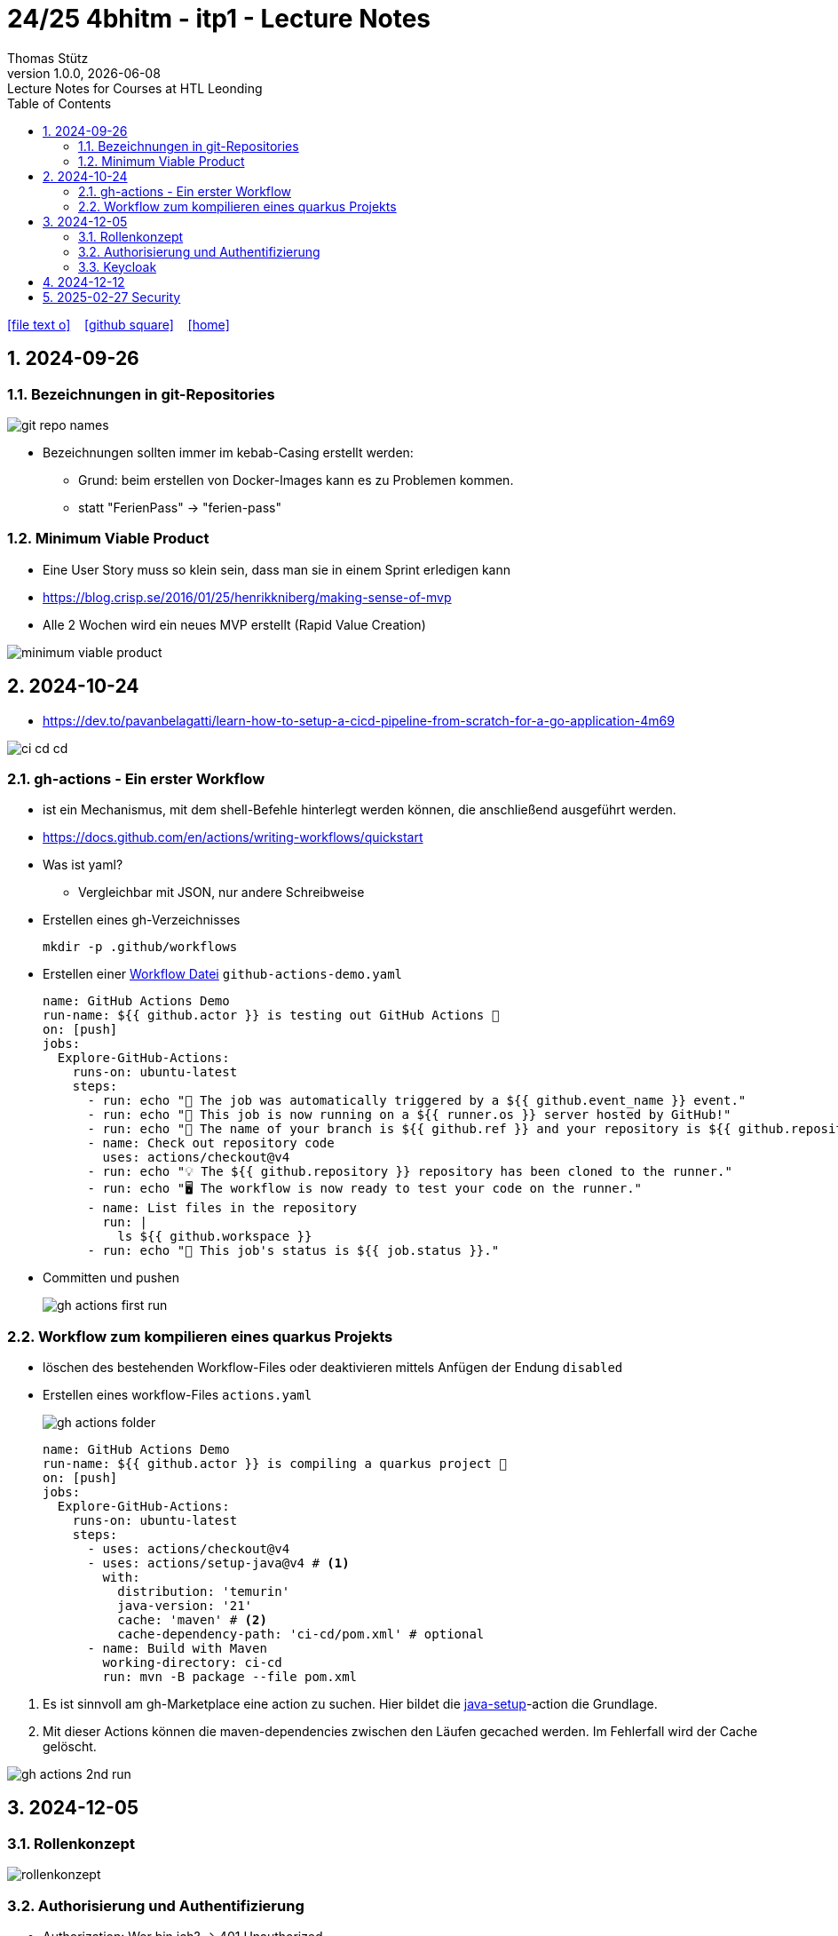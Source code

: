 = 24/25 4bhitm - itp1 - Lecture Notes
Thomas Stütz
1.0.0, {docdate}: Lecture Notes for Courses at HTL Leonding
:icons: font
:experimental:
:sectnums:
ifndef::imagesdir[:imagesdir: images]
:toc:
ifdef::backend-html5[]
// https://fontawesome.com/v4.7.0/icons/
icon:file-text-o[link=https://github.com/2324-4bhif-wmc/2324-4bhif-wmc-lecture-notes/main/asciidocs/{docname}.adoc] ‏ ‏ ‎
icon:github-square[link=https://github.com/2324-4bhif-wmc/2324-4bhif-wmc-lecture-notes] ‏ ‏ ‎
icon:home[link=http://edufs.edu.htl-leonding.ac.at/~t.stuetz/hugo/2021/01/lecture-notes/]
endif::backend-html5[]

== 2024-09-26

=== Bezeichnungen in git-Repositories

image::git-repo-names.png[]

* Bezeichnungen sollten immer im kebab-Casing erstellt werden:
** Grund: beim erstellen von Docker-Images kann es zu Problemen kommen.
** statt "FerienPass" -> "ferien-pass"


=== Minimum Viable Product

* Eine User Story muss so klein sein, dass man sie in einem Sprint erledigen kann

* https://blog.crisp.se/2016/01/25/henrikkniberg/making-sense-of-mvp

* Alle 2 Wochen wird ein  neues MVP erstellt (Rapid Value Creation)

image::minimum-viable-product.png[]


== 2024-10-24

* https://dev.to/pavanbelagatti/learn-how-to-setup-a-cicd-pipeline-from-scratch-for-a-go-application-4m69

image::ci-cd-cd.png[]

=== gh-actions - Ein erster Workflow

* ist ein Mechanismus, mit dem shell-Befehle hinterlegt werden können, die anschließend ausgeführt werden.

* https://docs.github.com/en/actions/writing-workflows/quickstart


* Was ist yaml?
** Vergleichbar mit JSON, nur andere Schreibweise


* Erstellen eines gh-Verzeichnisses
+
----
mkdir -p .github/workflows
----

* Erstellen einer https://docs.github.com/de/actions/writing-workflows/quickstart#creating-your-first-workflow[Workflow Datei^] `github-actions-demo.yaml`
+
[source,yaml]
----
name: GitHub Actions Demo
run-name: ${{ github.actor }} is testing out GitHub Actions 🚀
on: [push]
jobs:
  Explore-GitHub-Actions:
    runs-on: ubuntu-latest
    steps:
      - run: echo "🎉 The job was automatically triggered by a ${{ github.event_name }} event."
      - run: echo "🐧 This job is now running on a ${{ runner.os }} server hosted by GitHub!"
      - run: echo "🔎 The name of your branch is ${{ github.ref }} and your repository is ${{ github.repository }}."
      - name: Check out repository code
        uses: actions/checkout@v4
      - run: echo "💡 The ${{ github.repository }} repository has been cloned to the runner."
      - run: echo "🖥️ The workflow is now ready to test your code on the runner."
      - name: List files in the repository
        run: |
          ls ${{ github.workspace }}
      - run: echo "🍏 This job's status is ${{ job.status }}."
----
* Committen und pushen
+
image::gh-actions-first-run.png[]


=== Workflow zum kompilieren eines quarkus Projekts

* löschen des bestehenden Workflow-Files oder deaktivieren mittels Anfügen der Endung `disabled`

* Erstellen eines workflow-Files `actions.yaml`
+
image::gh-actions-folder.png[]
+
[source,yaml]
----
name: GitHub Actions Demo
run-name: ${{ github.actor }} is compiling a quarkus project 🚀
on: [push]
jobs:
  Explore-GitHub-Actions:
    runs-on: ubuntu-latest
    steps:
      - uses: actions/checkout@v4
      - uses: actions/setup-java@v4 # <.>
        with:
          distribution: 'temurin'
          java-version: '21'
          cache: 'maven' # <.>
          cache-dependency-path: 'ci-cd/pom.xml' # optional
      - name: Build with Maven
        working-directory: ci-cd
        run: mvn -B package --file pom.xml
----

<.> Es ist sinnvoll am gh-Marketplace eine action zu suchen. Hier bildet die https://github.com/marketplace/actions/setup-java-jdk#caching-maven-dependencies[java-setup^]-action die Grundlage.

<.> Mit dieser Actions können die maven-dependencies zwischen den Läufen gecached werden. Im Fehlerfall wird der Cache gelöscht.

image::gh-actions-2nd-run.png[]

== 2024-12-05

=== Rollenkonzept

image::rollenkonzept.png[]

=== Authorisierung und Authentifizierung

* Authorization: Wer bin ich? -> 401 Unauthorized
* Authentication: Was darf ich? -> 403 Forbidden


=== Keycloak

* User

== 2024-12-12

image::keycloak-architektur.png[]

* https://www.urlencoder.org/[URL Encoder/Decoder]


== 2025-02-27 Security

----
git clone git@github.com:caberger/keycloak.git

cd compose
docker compose up --build

# Löschen der images und volumes
docker image ls -q | xargs docker image rm
docker volume ls -q | xargs docker volume rm
----













